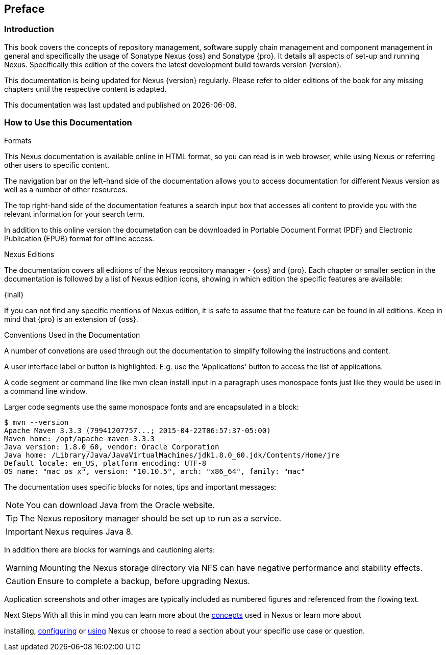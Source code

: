 [[preface]]
== Preface

[[preface-introduction]]
=== Introduction

This book covers the concepts of repository management, software supply chain management and component management in
general and specifically the usage of Sonatype Nexus {oss} and Sonatype {pro}. It details all
aspects of set-up and running Nexus. Specifically this edition of the covers the latest development build towards
version {version}.

This documentation is being updated for Nexus {version} regularly. Please refer to older editions of the book for any
missing chapters until the respective content is adapted.

This documentation was last updated and published on {localdate}.

[[howtoread]]
=== How to Use this Documentation

.Formats

This Nexus documentation is available online in HTML format, so you can read is in web browser, while using Nexus or
referring other users to specific content.

The navigation bar on the left-hand side of the documentation allows you to access documentation for different Nexus
version as well as a number of other resources.

The top right-hand side of the documentation features a search input box that accesses all content to provide you with
the relevant information for your search term.

In addition to this online version the documetation can be downloaded in Portable Document Format (PDF) and Electronic
Publication (EPUB) format for offline access.

.Nexus Editions

The documentation covers all editions of the Nexus repository manager - {oss} and {pro}. Each chapter or
smaller section in the documentation is followed by a list of Nexus edition icons, showing in which edition the specific
features are available:

{inall}

If you can not find any specific mentions of Nexus edition, it is safe to assume that the feature can be found in all
editions. Keep in mind that {pro} is an extension of {oss}.

.Conventions Used in the Documentation

A number of convetions are used through out the documentation to simplify following the instructions and content.

A user interface label or button is highlighted. E.g. use the 'Applications' button to access the list of applications.

A code segment or command line like +mvn clean install+ input in a paragraph uses monospace fonts just like they would
be used in a command line window.

Larger code segments use the same monospace fonts and are encapsulated in a block:

----
$ mvn --version
Apache Maven 3.3.3 (79941207757...; 2015-04-22T06:57:37-05:00)
Maven home: /opt/apache-maven-3.3.3
Java version: 1.8.0_60, vendor: Oracle Corporation
Java home: /Library/Java/JavaVirtualMachines/jdk1.8.0_60.jdk/Contents/Home/jre
Default locale: en_US, platform encoding: UTF-8
OS name: "mac os x", version: "10.10.5", arch: "x86_64", family: "mac"
----

The documentation uses specific blocks for notes, tips and important messages:

NOTE: You can download Java from the Oracle website.

TIP: The Nexus repository manager should be set up to run as a service.

IMPORTANT: Nexus requires Java 8.

In addition there are blocks for warnings and cautioning alerts:

WARNING: Mounting the Nexus storage directory via NFS can have negative performance and stability effects.

CAUTION: Ensure to complete a backup, before upgrading Nexus.

Application screenshots and other images are typically included as numbered figures and referenced from the flowing
text.

.Next Steps With all this in mind you can learn more about the <<concepts, concepts>> used in Nexus or learn more about
installing, <<admin, configuring>> or <<using, using>> Nexus or choose to read a section about your specific use case or
question.

////
/* Local Variables: */
/* ispell-personal-dictionary: "ispell.dict" */
/* End:             */
////
